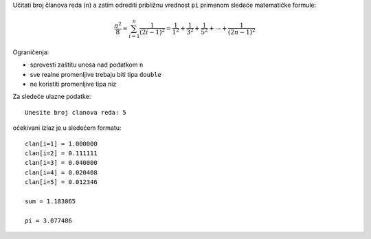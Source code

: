 Učitati broj članova reda (``n``) a zatim odrediti približnu vrednost ``pi``
primenom sledeće matematičke formule:

.. math::
    \frac{\pi^2}{8} \approx \sum_{i=1}^n \frac{1}{(2i-1)^2} = \frac{1}{1^2} + \frac{1}{3^2} + \frac{1}{5^2} + \cdots + \frac{1}{(2n-1)^2}

Ograničenja:

- sprovesti zaštitu unosa nad podatkom ``n``
- sve realne promenljive trebaju biti tipa ``double``
- ne koristiti promenljive tipa niz

Za sledeće ulazne podatke::

    Unesite broj clanova reda: 5

očekivani izlaz je u sledećem formatu::

    clan[i=1] = 1.000000
    clan[i=2] = 0.111111
    clan[i=3] = 0.040000
    clan[i=4] = 0.020408
    clan[i=5] = 0.012346

    sum = 1.183865

    pi = 3.077486

